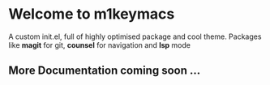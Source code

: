 * Welcome to m1keymacs
  A custom init.el, full of highly optimised package and cool theme.
  Packages like *magit* for git, *counsel* for navigation and *lsp* mode 

** More Documentation coming soon ...  
